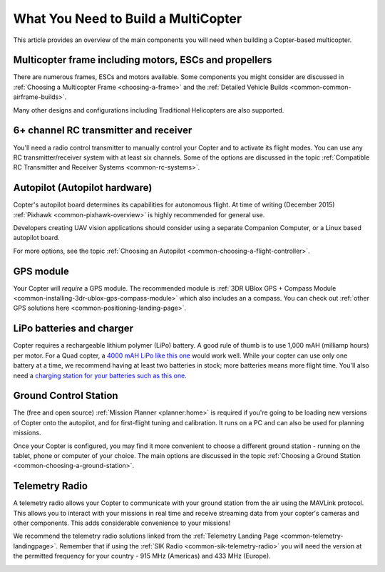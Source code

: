 .. _what-you-need:

====================================
What You Need to Build a MultiCopter
====================================

This article provides an overview of the main components you will need
when building a Copter-based multicopter.

Multicopter frame including motors, ESCs and propellers
=======================================================

There are numerous frames, ESCs and motors available. Some components
you might consider are discussed in 
:ref:`Choosing a Multicopter Frame <choosing-a-frame>` and the 
:ref:`Detailed Vehicle Builds <common-common-airframe-builds>`.

Many other designs and configurations including Traditional Helicopters
are also supported.

6+ channel RC transmitter and receiver
======================================

You'll need a radio control transmitter to manually control your Copter
and to activate its flight modes. You can use any RC
transmitter/receiver system with at least six channels. Some of the
options are discussed in the topic :ref:`Compatible RC Transmitter and Receiver Systems <common-rc-systems>`.

.. image:: ../../../images/spektrum-dx8.jpg
    :target: ../_images/spektrum-dx8.jpg

Autopilot (Autopilot hardware)
==============================

Copter's autopilot board determines its capabilities for autonomous
flight. At time of writing (December 2015)
:ref:`Pixhawk <common-pixhawk-overview>` is highly recommended for general
use.

Developers creating UAV vision applications should consider using a
separate Companion Computer, or a Linux based autopilot board.

For more options, see the topic :ref:`Choosing an Autopilot <common-choosing-a-flight-controller>`.

GPS module
==========

Your Copter will *require* a GPS module. The recommended module is :ref:`3DR UBlox GPS + Compass Module <common-installing-3dr-ublox-gps-compass-module>` which also
includes an a compass. You can check out :ref:`other GPS solutions here <common-positioning-landing-page>`.

.. image:: ../../../images/GPS_TopAndSide.jpg
    :target: ../_images/GPS_TopAndSide.jpg

LiPo batteries and charger
==========================

.. image:: ../images/lipo_battery.jpg
    :target: ../_images/lipo_battery.jpg

Copter requires a rechargeable lithium polymer (LiPo) battery. 
A good rule of thumb is to use 1,000 mAH (milliamp hours) per motor. 
For a Quad copter, a `4000 mAH LiPo like this one <https://hobbyking.com/en_us/turnigy-4000mah-3s-20c-lipo-pack.html?___store=en_us>`__ would work well. 
While your copter can use only one battery at a time, we recommend having at least two batteries in stock; more batteries means more flight time. 
You'll also need a `charging station for your batteries such as this one <https://hobbyking.com/en_us/turnigy-2s-3s-balance-charger-direct-110-240v-input.html?___store=en_us>`__.

Ground Control Station
======================

The (free and open source) :ref:`Mission Planner <planner:home>` is required if you're going
to be loading new versions of Copter onto the autopilot, and for
first-flight tuning and calibration. It runs on a PC and can also be
used for planning missions.

.. image:: ../../../images/groundstation-with-MP.jpg
    :target: ../_images/groundstation-with-MP.jpg

Once your Copter is configured, you may find it more convenient to
choose a different ground station - running on the tablet, phone or
computer of your choice. The main options are discussed in the topic
:ref:`Choosing a Ground Station <common-choosing-a-ground-station>`.

Telemetry Radio
===============

A telemetry radio allows your Copter to communicate with your ground
station from the air using the MAVLink protocol. This allows you to
interact with your missions in real time and receive streaming data from
your copter's cameras and other components. This adds considerable
convenience to your missions!

We recommend the telemetry radio solutions linked from the 
:ref:`Telemetry Landing Page <common-telemetry-landingpage>`. Remember that if using
the :ref:`SIK Radio <common-sik-telemetry-radio>` you will need the version
at the permitted frequency for your country - 915 MHz (Americas) and 433
MHz (Europe).

.. image:: ../../../images/Telemetry_store.jpg
    :target: ../_images/Telemetry_store.jpg
